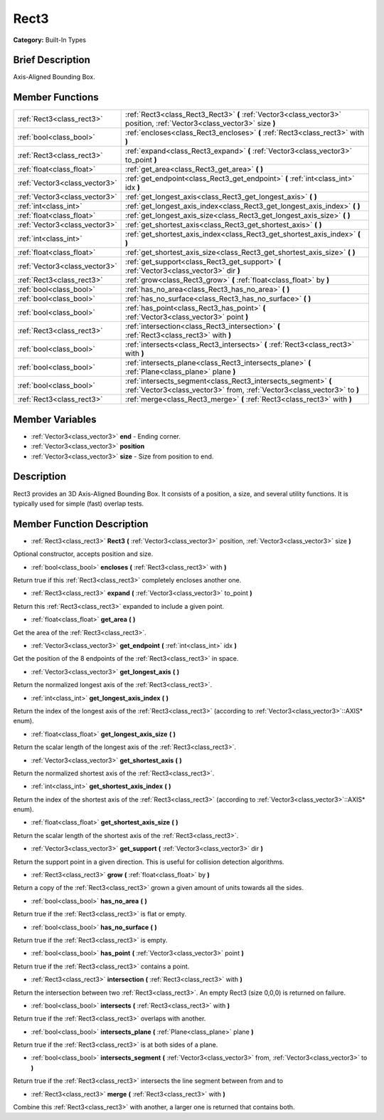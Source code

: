 .. Generated automatically by doc/tools/makerst.py in Godot's source tree.
.. DO NOT EDIT THIS FILE, but the Rect3.xml source instead.
.. The source is found in doc/classes or modules/<name>/doc_classes.

.. _class_Rect3:

Rect3
=====

**Category:** Built-In Types

Brief Description
-----------------

Axis-Aligned Bounding Box.

Member Functions
----------------

+--------------------------------+----------------------------------------------------------------------------------------------------------------------------------------------+
| :ref:`Rect3<class_rect3>`      | :ref:`Rect3<class_Rect3_Rect3>`  **(** :ref:`Vector3<class_vector3>` position, :ref:`Vector3<class_vector3>` size  **)**                     |
+--------------------------------+----------------------------------------------------------------------------------------------------------------------------------------------+
| :ref:`bool<class_bool>`        | :ref:`encloses<class_Rect3_encloses>`  **(** :ref:`Rect3<class_rect3>` with  **)**                                                           |
+--------------------------------+----------------------------------------------------------------------------------------------------------------------------------------------+
| :ref:`Rect3<class_rect3>`      | :ref:`expand<class_Rect3_expand>`  **(** :ref:`Vector3<class_vector3>` to_point  **)**                                                       |
+--------------------------------+----------------------------------------------------------------------------------------------------------------------------------------------+
| :ref:`float<class_float>`      | :ref:`get_area<class_Rect3_get_area>`  **(** **)**                                                                                           |
+--------------------------------+----------------------------------------------------------------------------------------------------------------------------------------------+
| :ref:`Vector3<class_vector3>`  | :ref:`get_endpoint<class_Rect3_get_endpoint>`  **(** :ref:`int<class_int>` idx  **)**                                                        |
+--------------------------------+----------------------------------------------------------------------------------------------------------------------------------------------+
| :ref:`Vector3<class_vector3>`  | :ref:`get_longest_axis<class_Rect3_get_longest_axis>`  **(** **)**                                                                           |
+--------------------------------+----------------------------------------------------------------------------------------------------------------------------------------------+
| :ref:`int<class_int>`          | :ref:`get_longest_axis_index<class_Rect3_get_longest_axis_index>`  **(** **)**                                                               |
+--------------------------------+----------------------------------------------------------------------------------------------------------------------------------------------+
| :ref:`float<class_float>`      | :ref:`get_longest_axis_size<class_Rect3_get_longest_axis_size>`  **(** **)**                                                                 |
+--------------------------------+----------------------------------------------------------------------------------------------------------------------------------------------+
| :ref:`Vector3<class_vector3>`  | :ref:`get_shortest_axis<class_Rect3_get_shortest_axis>`  **(** **)**                                                                         |
+--------------------------------+----------------------------------------------------------------------------------------------------------------------------------------------+
| :ref:`int<class_int>`          | :ref:`get_shortest_axis_index<class_Rect3_get_shortest_axis_index>`  **(** **)**                                                             |
+--------------------------------+----------------------------------------------------------------------------------------------------------------------------------------------+
| :ref:`float<class_float>`      | :ref:`get_shortest_axis_size<class_Rect3_get_shortest_axis_size>`  **(** **)**                                                               |
+--------------------------------+----------------------------------------------------------------------------------------------------------------------------------------------+
| :ref:`Vector3<class_vector3>`  | :ref:`get_support<class_Rect3_get_support>`  **(** :ref:`Vector3<class_vector3>` dir  **)**                                                  |
+--------------------------------+----------------------------------------------------------------------------------------------------------------------------------------------+
| :ref:`Rect3<class_rect3>`      | :ref:`grow<class_Rect3_grow>`  **(** :ref:`float<class_float>` by  **)**                                                                     |
+--------------------------------+----------------------------------------------------------------------------------------------------------------------------------------------+
| :ref:`bool<class_bool>`        | :ref:`has_no_area<class_Rect3_has_no_area>`  **(** **)**                                                                                     |
+--------------------------------+----------------------------------------------------------------------------------------------------------------------------------------------+
| :ref:`bool<class_bool>`        | :ref:`has_no_surface<class_Rect3_has_no_surface>`  **(** **)**                                                                               |
+--------------------------------+----------------------------------------------------------------------------------------------------------------------------------------------+
| :ref:`bool<class_bool>`        | :ref:`has_point<class_Rect3_has_point>`  **(** :ref:`Vector3<class_vector3>` point  **)**                                                    |
+--------------------------------+----------------------------------------------------------------------------------------------------------------------------------------------+
| :ref:`Rect3<class_rect3>`      | :ref:`intersection<class_Rect3_intersection>`  **(** :ref:`Rect3<class_rect3>` with  **)**                                                   |
+--------------------------------+----------------------------------------------------------------------------------------------------------------------------------------------+
| :ref:`bool<class_bool>`        | :ref:`intersects<class_Rect3_intersects>`  **(** :ref:`Rect3<class_rect3>` with  **)**                                                       |
+--------------------------------+----------------------------------------------------------------------------------------------------------------------------------------------+
| :ref:`bool<class_bool>`        | :ref:`intersects_plane<class_Rect3_intersects_plane>`  **(** :ref:`Plane<class_plane>` plane  **)**                                          |
+--------------------------------+----------------------------------------------------------------------------------------------------------------------------------------------+
| :ref:`bool<class_bool>`        | :ref:`intersects_segment<class_Rect3_intersects_segment>`  **(** :ref:`Vector3<class_vector3>` from, :ref:`Vector3<class_vector3>` to  **)** |
+--------------------------------+----------------------------------------------------------------------------------------------------------------------------------------------+
| :ref:`Rect3<class_rect3>`      | :ref:`merge<class_Rect3_merge>`  **(** :ref:`Rect3<class_rect3>` with  **)**                                                                 |
+--------------------------------+----------------------------------------------------------------------------------------------------------------------------------------------+

Member Variables
----------------

- :ref:`Vector3<class_vector3>` **end** - Ending corner.
- :ref:`Vector3<class_vector3>` **position**
- :ref:`Vector3<class_vector3>` **size** - Size from position to end.

Description
-----------

Rect3 provides an 3D Axis-Aligned Bounding Box. It consists of a position, a size, and several utility functions. It is typically used for simple (fast) overlap tests.

Member Function Description
---------------------------

.. _class_Rect3_Rect3:

- :ref:`Rect3<class_rect3>`  **Rect3**  **(** :ref:`Vector3<class_vector3>` position, :ref:`Vector3<class_vector3>` size  **)**

Optional constructor, accepts position and size.

.. _class_Rect3_encloses:

- :ref:`bool<class_bool>`  **encloses**  **(** :ref:`Rect3<class_rect3>` with  **)**

Return true if this :ref:`Rect3<class_rect3>` completely encloses another one.

.. _class_Rect3_expand:

- :ref:`Rect3<class_rect3>`  **expand**  **(** :ref:`Vector3<class_vector3>` to_point  **)**

Return this :ref:`Rect3<class_rect3>` expanded to include a given point.

.. _class_Rect3_get_area:

- :ref:`float<class_float>`  **get_area**  **(** **)**

Get the area of the :ref:`Rect3<class_rect3>`.

.. _class_Rect3_get_endpoint:

- :ref:`Vector3<class_vector3>`  **get_endpoint**  **(** :ref:`int<class_int>` idx  **)**

Get the position of the 8 endpoints of the :ref:`Rect3<class_rect3>` in space.

.. _class_Rect3_get_longest_axis:

- :ref:`Vector3<class_vector3>`  **get_longest_axis**  **(** **)**

Return the normalized longest axis of the :ref:`Rect3<class_rect3>`.

.. _class_Rect3_get_longest_axis_index:

- :ref:`int<class_int>`  **get_longest_axis_index**  **(** **)**

Return the index of the longest axis of the :ref:`Rect3<class_rect3>` (according to :ref:`Vector3<class_vector3>`::AXIS\* enum).

.. _class_Rect3_get_longest_axis_size:

- :ref:`float<class_float>`  **get_longest_axis_size**  **(** **)**

Return the scalar length of the longest axis of the :ref:`Rect3<class_rect3>`.

.. _class_Rect3_get_shortest_axis:

- :ref:`Vector3<class_vector3>`  **get_shortest_axis**  **(** **)**

Return the normalized shortest axis of the :ref:`Rect3<class_rect3>`.

.. _class_Rect3_get_shortest_axis_index:

- :ref:`int<class_int>`  **get_shortest_axis_index**  **(** **)**

Return the index of the shortest axis of the :ref:`Rect3<class_rect3>` (according to :ref:`Vector3<class_vector3>`::AXIS\* enum).

.. _class_Rect3_get_shortest_axis_size:

- :ref:`float<class_float>`  **get_shortest_axis_size**  **(** **)**

Return the scalar length of the shortest axis of the :ref:`Rect3<class_rect3>`.

.. _class_Rect3_get_support:

- :ref:`Vector3<class_vector3>`  **get_support**  **(** :ref:`Vector3<class_vector3>` dir  **)**

Return the support point in a given direction. This is useful for collision detection algorithms.

.. _class_Rect3_grow:

- :ref:`Rect3<class_rect3>`  **grow**  **(** :ref:`float<class_float>` by  **)**

Return a copy of the :ref:`Rect3<class_rect3>` grown a given amount of units towards all the sides.

.. _class_Rect3_has_no_area:

- :ref:`bool<class_bool>`  **has_no_area**  **(** **)**

Return true if the :ref:`Rect3<class_rect3>` is flat or empty.

.. _class_Rect3_has_no_surface:

- :ref:`bool<class_bool>`  **has_no_surface**  **(** **)**

Return true if the :ref:`Rect3<class_rect3>` is empty.

.. _class_Rect3_has_point:

- :ref:`bool<class_bool>`  **has_point**  **(** :ref:`Vector3<class_vector3>` point  **)**

Return true if the :ref:`Rect3<class_rect3>` contains a point.

.. _class_Rect3_intersection:

- :ref:`Rect3<class_rect3>`  **intersection**  **(** :ref:`Rect3<class_rect3>` with  **)**

Return the intersection between two :ref:`Rect3<class_rect3>`. An empty Rect3 (size 0,0,0) is returned on failure.

.. _class_Rect3_intersects:

- :ref:`bool<class_bool>`  **intersects**  **(** :ref:`Rect3<class_rect3>` with  **)**

Return true if the :ref:`Rect3<class_rect3>` overlaps with another.

.. _class_Rect3_intersects_plane:

- :ref:`bool<class_bool>`  **intersects_plane**  **(** :ref:`Plane<class_plane>` plane  **)**

Return true if the :ref:`Rect3<class_rect3>` is at both sides of a plane.

.. _class_Rect3_intersects_segment:

- :ref:`bool<class_bool>`  **intersects_segment**  **(** :ref:`Vector3<class_vector3>` from, :ref:`Vector3<class_vector3>` to  **)**

Return true if the :ref:`Rect3<class_rect3>` intersects the line segment between from and to

.. _class_Rect3_merge:

- :ref:`Rect3<class_rect3>`  **merge**  **(** :ref:`Rect3<class_rect3>` with  **)**

Combine this :ref:`Rect3<class_rect3>` with another, a larger one is returned that contains both.


